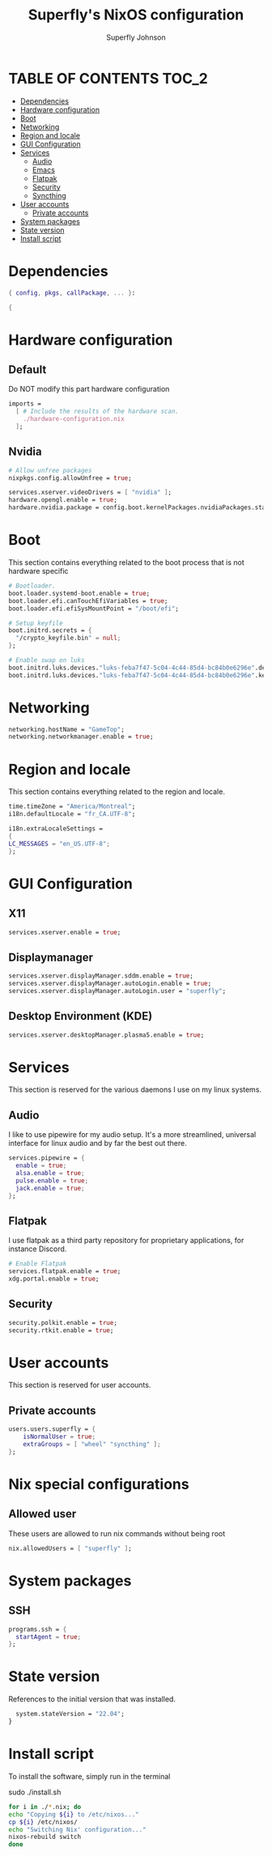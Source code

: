 #+TITLE: Superfly's NixOS configuration
#+AUTHOR: Superfly Johnson
#+DESCRIPTION: Superfly's personal NixOS configuration
#+STARTUP: showeverything
#+PROPERTY: header-args :tangle configuration.nix
#+NAME: configuration.nix
#+auto_tangle: t

* TABLE OF CONTENTS :TOC_2:
- [[#dependencies][Dependencies]]
- [[#hardware-configuration][Hardware configuration]]
- [[#boot][Boot]]
- [[#networking][Networking]]
- [[#region-and-locale][Region and locale]]
- [[#gui-configuration][GUI Configuration]]
- [[#services][Services]]
  - [[#audio][Audio]]
  - [[#emacs][Emacs]]
  - [[#flatpak][Flatpak]]
  - [[#security][Security]]
  - [[#syncthing][Syncthing]]
- [[#user-accounts][User accounts]]
  - [[#private-accounts][Private accounts]]
- [[#system-packages][System packages]]
- [[#state-version][State version]]
- [[#install-script][Install script]]

* Dependencies                                               
#+BEGIN_SRC nix
  { config, pkgs, callPackage, ... }:

  {
#+END_SRC

* Hardware configuration
** Default
Do NOT modify this part hardware configuration
#+BEGIN_SRC nix 
  imports =
    [ # Include the results of the hardware scan.
      ./hardware-configuration.nix
    ];
#+END_SRC

** Nvidia
  #+begin_src nix 
  # Allow unfree packages
  nixpkgs.config.allowUnfree = true;

  services.xserver.videoDrivers = [ "nvidia" ];
  hardware.opengl.enable = true;
  hardware.nvidia.package = config.boot.kernelPackages.nvidiaPackages.stable;
  #+end_src
* Boot
This section contains everything related to the boot process that is
not hardware specific
  #+BEGIN_SRC nix
  # Bootloader.
  boot.loader.systemd-boot.enable = true;
  boot.loader.efi.canTouchEfiVariables = true;
  boot.loader.efi.efiSysMountPoint = "/boot/efi";

  # Setup keyfile
  boot.initrd.secrets = {
    "/crypto_keyfile.bin" = null;
  };

  # Enable swap on luks
  boot.initrd.luks.devices."luks-feba7f47-5c04-4c44-85d4-bc84b0e6296e".device = "/dev/disk/by-uuid/feba7f47-5c04-4c44-85d4-bc84b0e6296e";
  boot.initrd.luks.devices."luks-feba7f47-5c04-4c44-85d4-bc84b0e6296e".keyFile = "/crypto_keyfile.bin";
  #+END_SRC
* Networking 
#+BEGIN_SRC nix
    networking.hostName = "GameTop"; 
    networking.networkmanager.enable = true;
#+END_SRC

* Region and locale
This section contains everything related to the region and locale.
#+BEGIN_SRC nix
    time.timeZone = "America/Montreal";
    i18n.defaultLocale = "fr_CA.UTF-8";

    i18n.extraLocaleSettings = 
    {
	LC_MESSAGES = "en_US.UTF-8";
    };
#+END_SRC

* GUI Configuration
** X11
  #+begin_src nix 
  services.xserver.enable = true;
  #+end_src
** Displaymanager
#+begin_src nix
  services.xserver.displayManager.sddm.enable = true;
  services.xserver.displayManager.autoLogin.enable = true;
  services.xserver.displayManager.autoLogin.user = "superfly";
#+end_src
** Desktop Environment (KDE)
  #+begin_src nix
  services.xserver.desktopManager.plasma5.enable = true;
  #+end_src
* Services
This section is reserved for the various daemons I use on my linux systems.
** Audio
I like to use pipewire for my audio setup. It's a more streamlined, universal interface for linux audio and by far the best out there.
#+BEGIN_SRC nix
    services.pipewire = {
      enable = true;
      alsa.enable = true;
      pulse.enable = true;
      jack.enable = true;
    };
#+END_SRC
** Flatpak
I use flatpak as a third party repository for proprietary applications, for instance Discord. 
#+BEGIN_SRC nix
    # Enable Flatpak
    services.flatpak.enable = true;
    xdg.portal.enable = true;
#+END_SRC
** Security
#+BEGIN_SRC nix
    security.polkit.enable = true;
    security.rtkit.enable = true;
#+END_SRC
* User accounts
This section is reserved for user accounts.
** Private accounts
#+BEGIN_SRC nix
  users.users.superfly = {
      isNormalUser = true;
      extraGroups = [ "wheel" "syncthing" ]; 
  };
#+END_SRC
* Nix special configurations
** Allowed user
These users are allowed to run nix commands without being root
#+begin_src nix
 nix.allowedUsers = [ "superfly" ];
#+end_src
* System packages
** SSH
#+BEGIN_SRC nix
  programs.ssh = {
    startAgent = true;
  };
#+END_SRC
* State version
References to the initial version that was installed. 
#+BEGIN_SRC nix
    system.stateVersion = "22.04"; 
  }
#+END_SRC
* Install script
To install the software, simply run in the terminal
#+BEGIN_EXAMPLE sh
sudo ./install.sh
#+END_EXAMPLE

#+BEGIN_SRC sh :tangle install.sh :shebang "#!/bin/sh" :tangle-mode (identity #o755)
  for i in ./*.nix; do
  echo "Copying ${i} to /etc/nixos..."
  cp ${i} /etc/nixos/
  echo "Switching Nix' configuration..."
  nixos-rebuild switch
  done
#+END_SRC
